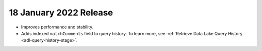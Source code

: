 .. _data-lake-v20220118:

18 January 2022 Release
~~~~~~~~~~~~~~~~~~~~~~~

- Improves performance and stability.
- Adds indexed ``matchComments`` field to query history. To learn more,
  see :ref:`Retrieve Data Lake Query History <adl-query-history-stage>`.
